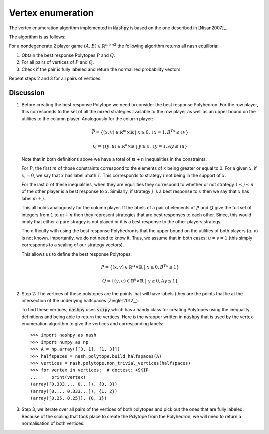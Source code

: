 .. _vertex-enumeration:

Vertex enumeration
==================

The vertex enumeration algorithm implemented in :code:`Nashpy` is based on the
one described in [Nisan2007]_.

The algorithm is as follows:

For a nondegenerate 2 player game :math:`(A, B)\in{\mathbb{R}^{m\times n}}^2`
the following algorithm returns all nash equilibria:

1. Obtain the best response Polytopes :math:`P` and :math:`Q`.
2. For all pairs of vertices of :math:`P` and :math:`Q`.
3. Check if the pair is fully labeled and return the normalised probability
   vectors.

Repeat steps 2 and 3 for all pairs of vertices.

Discussion
----------

1. Before creating the best response Polytope we need to consider the best
   response Polyhedron. For the row player, this corresponds to the set of all
   the mixed strategies available to the row player as well as an upper bound on
   the utilities to the column player. Analogously for the column player:

   .. math::

      \bar P = \{(x, v) \in \mathbb{R}^m \times \mathbb{R}\;|\; x\geq 0,
                                                         \mathbb{1}x=1,
                                                         B^Tx\leq\mathbb{1}v\}

      \bar Q = \{(y, u) \in \mathbb{R}^n \times \mathbb{R}\;|\; y\geq 0,
                                                         \mathbb{1}y=1,
                                                         Ay\leq\mathbb{1}u\}


   Note that in both definitions above we have a total of :math:`m + n`
   inequalities in the constraints.

   For :math:`P`, the first :math:`m` of those
   constraints correspond to the elements of :math:`x` being greater or equal to
   0. For a given :math:`x`, if :math:`x_i=0`, we say that :math:`x` has label
   :math`i`. This corresponds to strategy :math:`i` not being in the support of
   :math:`x`.

   For the last :math:`n` of these inequalities, when they are equalities they
   correspond to whether or not strategy :math:`1\leq j \leq n` of the other
   player is a best response to :math:`x`. Similarly, if strategy :math:`j` is a
   best response to :math:`x` then we say that :math:`x` has label :math:`m +
   j`.

   This all holds analogously for the column player. If the labels of a pair of
   elements of :math:`\bar P` and :math:`\bar Q` give the full set of integers
   from :math:`1` to :math:`m + n` then they represent strategies that are best
   responses to each other. Since, this would imply that either a pure stragey
   is not played or it is a best response to the other players strategy.

   The difficulty with using the best response Polyhedron is that the upper
   bound on the utilities of both players (:math:`u, v`) is not known.
   Importantly, we do not need to know it. Thus, we assume that in both cases:
   :math:`u=v=1` (this simply corresponds to a scaling of our strategy vectors).

   This allows us to define the best response Polytopes:

   .. math::

      P = \{(x, v) \in \mathbb{R}^m \times \mathbb{R}\;|\; x\geq 0,
                                                    B^Tx\leq 1\}

      Q = \{(y, u) \in \mathbb{R}^n \times \mathbb{R}\;|\; y\geq 0,
                                                         Ay\leq 1\}


2. Step 2: The vertices of these polytopes are the points that will have labels
   (they are the points that lie at the intersection of the underlying
   halfspaces [Ziegler2012]_).

   To find these vertices, :code:`nashpy` uses :code:`scipy` which has a handy
   class for creating Polytopes using the inequality definitions and being able
   to return the vertices. Here is the wrapper written in :code:`nashpy` that is
   used by the vertex enumeration algorithm to give the vertices and
   corresponding labels::

       >>> import nashpy as nash
       >>> import numpy as np
       >>> A = np.array([[3, 1], [1, 3]])
       >>> halfspaces = nash.polytope.build_halfspaces(A)
       >>> vertices = nash.polytope.non_trivial_vertices(halfspaces)
       >>> for vertex in vertices:  # doctest: +SKIP
       ...     print(vertex)
       (array([0.333..., 0...]), {0, 3})
       (array([0..., 0.333...]), {1, 2})
       (array([0.25, 0.25]), {0, 1})

3. Step 3, we iterate over all pairs of the vertices of both polytopes and pick
   out the ones that are fully labeled. Because of the scaling that took place
   to create the Polytope from the Polyhedron, we will need to return a
   normalisation of both vertices.
